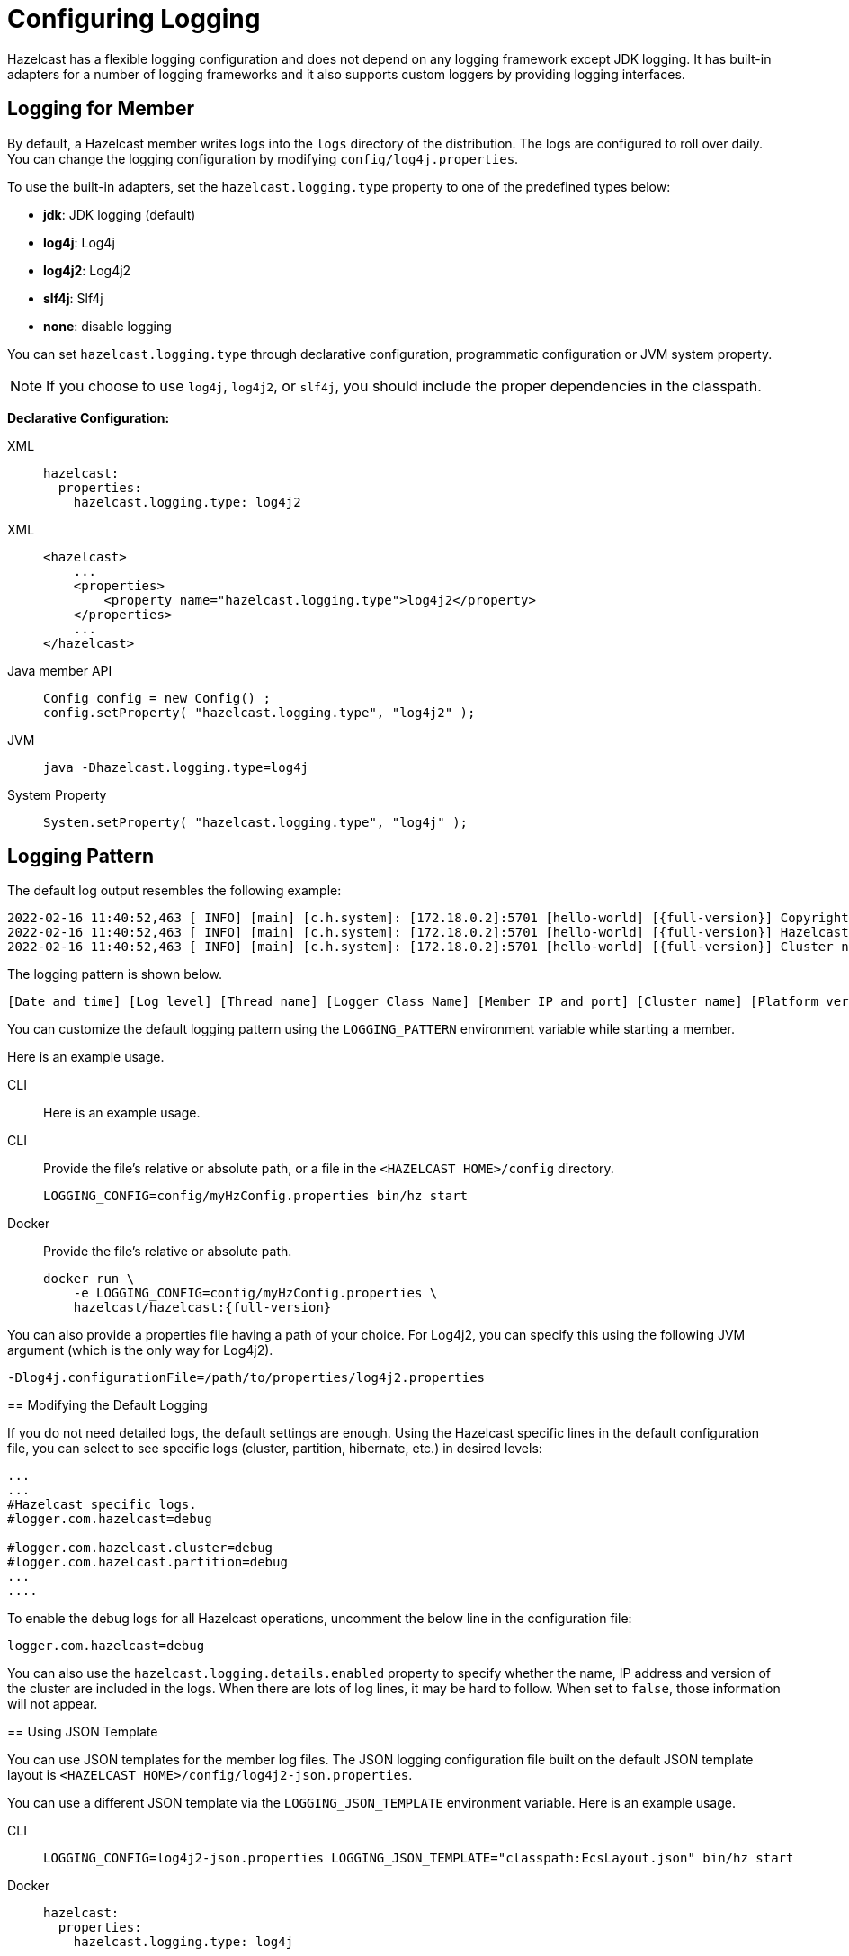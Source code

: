= Configuring Logging
:description: Options available for the logging mechanism of Hazelcast clusters.

Hazelcast has a flexible logging configuration and does not depend on
any logging framework except JDK logging. It has built-in adapters
for a number of logging frameworks and it also supports custom loggers
by providing logging interfaces.

== Logging for Member

By default, a Hazelcast member writes logs into the `logs` directory of the
distribution. The logs are configured to roll over daily. You can change
the logging configuration by modifying `config/log4j.properties`.

To use the built-in adapters, set the `hazelcast.logging.type` property
to one of the predefined types below:

* **jdk**: JDK logging (default)
* **log4j**: Log4j
* **log4j2**: Log4j2
* **slf4j**: Slf4j
* **none**: disable logging

You can set `hazelcast.logging.type` through declarative configuration,
programmatic configuration or JVM system property.

NOTE: If you choose to use `log4j`, `log4j2`, or `slf4j`, you should include
the proper dependencies in the classpath.

**Declarative Configuration:**

[tabs] 
==== 
XML:: 
+ 
-- 
[source,yaml]
----
hazelcast:
  properties:
    hazelcast.logging.type: log4j2
----
--

XML::
+
[source,xml]
----
<hazelcast>
    ...
    <properties>
        <property name="hazelcast.logging.type">log4j2</property>
    </properties>
    ...
</hazelcast>
----

Java member API::
+
----
Config config = new Config() ;
config.setProperty( "hazelcast.logging.type", "log4j2" );
----

JVM::
+
[source,shell]
----
java -Dhazelcast.logging.type=log4j
----

System Property::
+
[source,shell]
----
System.setProperty( "hazelcast.logging.type", "log4j" );
----
====

== Logging Pattern

The default log output resembles the following example:

[source,bash,subs="attributes+"]
----
2022-02-16 11:40:52,463 [ INFO] [main] [c.h.system]: [172.18.0.2]:5701 [hello-world] [{full-version}] Copyright (c) 2008-2022, Hazelcast, Inc. All Rights Reserved.
2022-02-16 11:40:52,463 [ INFO] [main] [c.h.system]: [172.18.0.2]:5701 [hello-world] [{full-version}] Hazelcast Platform {full-version} (20220210 - 1d718cf) starting at [172.18.0.2]:5701
2022-02-16 11:40:52,463 [ INFO] [main] [c.h.system]: [172.18.0.2]:5701 [hello-world] [{full-version}] Cluster name: hello-world
----

The logging pattern is shown below.

[source,plain]
----
[Date and time] [Log level] [Thread name] [Logger Class Name] [Member IP and port] [Cluster name] [Platform version] [Log message]
----

You can customize the default logging pattern using the `LOGGING_PATTERN`
environment variable while starting a member.

Here is an example usage.

[tabs] 
==== 
CLI::
+ 
--

Here is an example usage.

[tabs] 
==== 
CLI::
+ 
--

Provide the file's relative or absolute path, or a file in the `<HAZELCAST HOME>/config` directory.

[source,bash]
----
LOGGING_CONFIG=config/myHzConfig.properties bin/hz start
----
--

Docker::
+
--

Provide the file's relative or absolute path.

[source,bash,subs="attributes+"]
----
docker run \
    -e LOGGING_CONFIG=config/myHzConfig.properties \
    hazelcast/hazelcast:{full-version}
----
--
====

You can also provide a properties file having a path of your choice. For Log4j2, you can specify this using the following JVM argument (which is the only way for Log4j2).

```
-Dlog4j.configurationFile=/path/to/properties/log4j2.properties
```

== Modifying the Default Logging

If you do not need detailed logs, the default settings are enough.
Using the Hazelcast specific lines in the default configuration file,
you can select to see specific logs (cluster, partition, hibernate, etc.) in desired levels:

[source,shell]
----
...
...
#Hazelcast specific logs.
#logger.com.hazelcast=debug

#logger.com.hazelcast.cluster=debug
#logger.com.hazelcast.partition=debug
...
....
----

To enable the debug logs for all Hazelcast operations, uncomment the below line
in the configuration file:

```
logger.com.hazelcast=debug
```

You can also use the `hazelcast.logging.details.enabled` property to
specify whether the name, IP address and version of the cluster are included
in the logs. When there are lots of log lines, it may be hard to follow.
When set to `false`, those information will not appear.

== Using JSON Template

You can use JSON templates for the member log files.
The JSON logging configuration file built on the default JSON template layout is `<HAZELCAST HOME>/config/log4j2-json.properties`.

You can use a different JSON template via the `LOGGING_JSON_TEMPLATE` environment variable. Here is an example usage.

[tabs] 
==== 
CLI:: 
+ 
-- 
[source,bash]
----
LOGGING_CONFIG=log4j2-json.properties LOGGING_JSON_TEMPLATE="classpath:EcsLayout.json" bin/hz start
----
--

Docker::
+
[source,yaml]
----
hazelcast:
  properties:
    hazelcast.logging.type: log4j
----
====

**Programmatic Configuration**

[source,java]
----
Config config = new Config() ;
config.setProperty( "hazelcast.logging.type", "log4j" );
----

**System Property**

* using the `java -Dhazelcast.logging.type=slf4j` JVM parameter
* using the `System.setProperty( "hazelcast.logging.type", "none" );` system class

== Logging for Client and Embedded Mode

When using Hazelcast through the client or in embedded mode, Hazelcast doesn't
automatically add any dependencies to any logging framework and allows
configuration of which facade the logging should be done through.

To configure the logging facade to use, you need to set a property
in the configuration file:

[source,yaml]
----
hazelcast-client:
  properties:
    hazelcast.logging.type: log4j2
----

Alternatively, you can use the system property
`-Dhazelcast.logging.type` to configure the logging framework to use.

== Using a Custom Logger

If the provided logging mechanisms are not satisfactory, you can implement
your own using the custom logging feature. To use it, implement the
`com.hazelcast.logging.LoggerFactory` and `com.hazelcast.logging.ILogger`
interfaces and set the system property `hazelcast.logging.class` as your
custom `LoggerFactory` class name.

```
-Dhazelcast.logging.class=foo.bar.MyLoggingFactory
```

== Listening to Logging Events

You can also listen to logging events generated by Hazelcast runtime
by registering ``LogListener``s to `LoggingService`.

[source,java]
----
LogListener listener = new LogListener() {
  public void log( LogEvent logEvent ) {
    // do something
  }
};
HazelcastInstance instance = Hazelcast.newHazelcastInstance();
LoggingService loggingService = instance.getLoggingService();
loggingService.addLogListener( Level.INFO, listener );
----

Through the `LoggingService`, you can get the currently used
ILogger implementation and log your own messages too.

NOTE: If you are not using command line for configuring logging, you should be careful
about Hazelcast classes. They may be defaulted to `jdk` logging before newly configured
logging is read. When logging mechanism is selected, it will not change.


